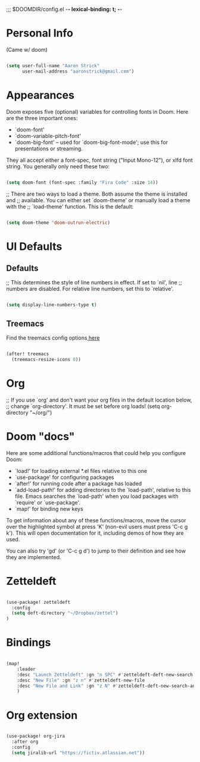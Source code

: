 ;;; $DOOMDIR/config.el -*- lexical-binding: t; -*-

* Personal Info

(Came w/ doom)

#+BEGIN_SRC emacs-lisp

(setq user-full-name "Aaron Strick"
      user-mail-address "aaronstrick@gmail.com")

#+END_SRC

* Appearances
Doom exposes five (optional) variables for controlling fonts in Doom. Here
are the three important ones:

+ `doom-font'
+ `doom-variable-pitch-font'
+ `doom-big-font' -- used for `doom-big-font-mode'; use this for
  presentations or streaming.

They all accept either a font-spec, font string ("Input Mono-12"), or xlfd
font string. You generally only need these two:
#+BEGIN_SRC emacs-lisp

(setq doom-font (font-spec :family "Fira Code" :size 14))

#+END_SRC

#+RESULTS:
: #<font-spec nil nil Fira\ Code nil nil nil nil nil 14 nil nil nil nil>

;; There are two ways to load a theme. Both assume the theme is installed and
;; available. You can either set `doom-theme' or manually load a theme with the
;; `load-theme' function. This is the default:
#+BEGIN_SRC emacs-lisp

(setq doom-theme 'doom-outrun-electric)

#+END_SRC

* UI Defaults
** Defaults
;; This determines the style of line numbers in effect. If set to `nil', line
;; numbers are disabled. For relative line numbers, set this to `relative'.
#+BEGIN_SRC emacs-lisp

(setq display-line-numbers-type t)

#+END_SRC
** Treemacs
Find the treemacs config options[[https://github.com/Alexander-Miller/treemacs#installation][ here]]

#+begin_src emacs-lisp :tangle yes

(after! treemacs
  (treemacs-resize-icons 0))

#+end_src

* Org

;; If you use `org' and don't want your org files in the default location below,
;; change `org-directory'. It must be set before org loads!
(setq org-directory "~/org/")

* Doom "docs"

Here are some additional functions/macros that could help you configure Doom:

- `load!' for loading external *.el files relative to this one
- `use-package' for configuring packages
- `after!' for running code after a package has loaded
- `add-load-path!' for adding directories to the `load-path', relative to
  this file. Emacs searches the `load-path' when you load packages with
  `require' or `use-package'.
- `map!' for binding new keys

To get information about any of these functions/macros, move the cursor over
the highlighted symbol at press 'K' (non-evil users must press 'C-c g k').
This will open documentation for it, including demos of how they are used.

You can also try 'gd' (or 'C-c g d') to jump to their definition and see how
they are implemented.

* Zetteldeft

#+BEGIN_SRC emacs-lisp

(use-package! zetteldeft
  :config
  (setq deft-directory "~/Dropbox/zettel")
)

#+END_SRC

* Bindings

#+BEGIN_SRC emacs-lisp

(map!
    :leader
    :desc "Launch Zetteldeft" :gn "n SPC" #'zetteldeft-deft-new-search
    :desc "New File" :gn "z n" #'zetteldeft-new-file
    :desc "New File and Link" :gn "z N" #'zetteldeft-deft-new-search-and-link
    )
#+END_SRC

* Org extension
#+BEGIN_SRC emacs-lisp

(use-package! org-jira
  :after org
  :config
  (setq jiralib-url "https://fictiv.atlassian.net"))

#+END_SRC
